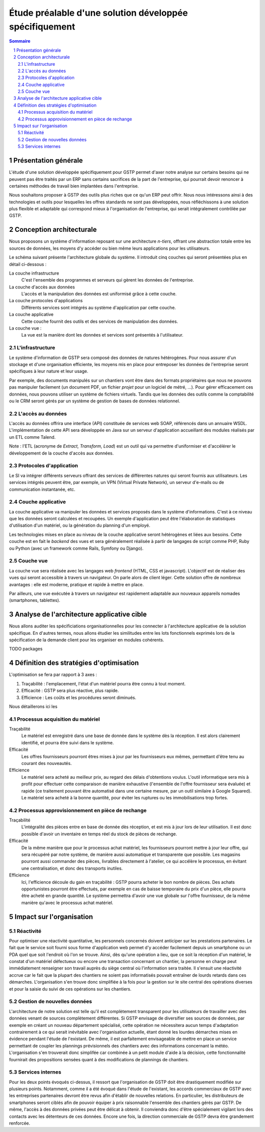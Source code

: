Étude préalable d'une solution développée spécifiquement
########################################################

.. contents:: Sommaire
.. sectnum::

Présentation générale
=====================

L'étude d'une solution développée spécifiquement pour GSTP permet d'axer notre
analyse sur certains besoins qui ne peuvent pas être traités par un ERP sans
certains sacrifices de la part de l'entreprise, qui pourrait devoir renoncer à
certaines méthodes de travail bien implantées dans l'entreprise.

Nous souhaitons proposer à GSTP des outils plus riches que ce qu'un ERP peut
offrir. Nous nous intéressons ainsi à des technologies et outils pour
lesquelles les offres standards ne sont pas développées, nous réfléchissons à
une solution plus flexible et adaptable qui correspond mieux à l'organisation
de l'entreprise, qui serait intégralement contrôlée par GSTP.

Conception architecturale
=========================

Nous proposons un système d'information reposant sur une architecture *n-tiers*,
offrant une abstraction totale entre les sources de données, les moyens d'y
accéder ou bien même leurs applications pour les utilisateurs.

Le schéma suivant présente l'architecture globale du système. Il introduit
cinq couches qui seront présentées plus en détail ci-dessous :

La couche infrastructure
  C'est l'ensemble des programmes et serveurs qui gèrent les données de
  l'entreprise.

La couche d'accès aux données
  L'accès et la manipulation des données est uniformisé grâce à cette couche.

La couche protocoles d'applications
  Différents services sont intégrés au système d'application par cette couche.

La couche applicative
  Cette couche fournit des outils et des services de manipulation des données.

La couche vue :
  La vue est la manière dont les données et services sont présentés à
  l'utilisateur.

.. image:: images/archiGlobale.png
  :width: 100%

L'infrastructure
----------------

Le système d'information de GSTP sera composé des données de natures
hétérogènes. Pour nous assurer d'un stockage et d'une organisation efficiente,
les moyens mis en place pour entreposer les données de l'entreprise seront
spécifiques à leur nature et leur usage.

Par exemple, des documents manipulés sur un chantiers vont être dans des
formats propriétaires que nous ne pouvons pas manipuler facilement (un document
PDF, un fichier *projet* pour un logiciel de métré, ...). Pour gérer
efficacement ces données, nous pouvons utiliser un système de fichiers
virtuels. Tandis que les données des outils comme la comptabilité ou le CRM
seront gérés par un système de gestion de bases de données relationnel.

L'accès au données
------------------

L'accès au données offrira une interface (API) constituée de services web SOAP,
référencés dans un annuaire WSDL. L'implémentation de cette API sera développée
en Java sur un serveur d'application accueillant des modules réalisés par un
ETL comme Talend.

Note : l'ETL (acronyme de *Extract, Transform, Load*) est un outil qui va
permettre d'uniformiser et d'accélérer le développement de la couche d'accès
aux données.

Protocoles d'application
------------------------

Le SI va intégrer différents serveurs offrant des services de différentes
natures qui seront fournis aux utilisateurs. Les services intégrés peuvent
être, par exemple, un VPN (Virtual Private Network), un serveur d'e-mails ou de
communication instantanée, etc.

Couche applicative
------------------

La couche applicative va manipuler les données et services proposés dans le
système d'informations. C'est à ce niveau que les données seront
calculées et recoupées. Un exemple d'application peut être l'élaboration de
statistiques d'utilisation d'un matériel, ou la génération du planning d'un
employé.

Les technologies mises en place au niveau de la couche applicative seront
hétérogènes et liées aux besoins. Cette couche est en fait le *backend* des
vues et sera généralement réalisée à partir de langages de script comme PHP,
Ruby ou Python (avec un framework comme Rails, Symfony ou Django).

Couche vue
----------

La couche vue sera réalisée avec les langages web *frontend* (HTML, CSS et
javascript). L'objectif est de réaliser des vues qui seront accessible à
travers un navigateur. On parle alors de client léger. Cette solution offre de
nombreux avantages : elle est moderne, pratique et rapide à mettre en place.

Par ailleurs, une vue exécutée à travers un navigateur est rapidement adaptable
aux nouveaux appareils nomades (smartphones, tablettes).

Analyse de l'architecture applicative cible
===========================================

Nous allons auditer les spécificiations organisationnelles pour les connecter à
l'architecture applicative de la solution spécifique. En d'autres termes, nous
allons étudier les similitudes entre les lots fonctionnels exprimés lors de la
spécification de la demande client pour les organiser en modules cohérents.

TODO packages

Définition des stratégies d'optimisation
========================================

L'optimisation se fera par rapport à 3 axes :

#. Traçabilité : l'emplacement, l'état d'un matériel pourra être connu à tout
   moment.
#. Efficacité : GSTP sera plus réactive, plus rapide.
#. Efficience : Les coûts et les procédures seront diminués.

Nous détaillerons ici les 

Processus acquisition du matériel
---------------------------------

Traçabilité
  Le matériel est enregistré dans une base de donnée dans le système dès la
  réception. Il est alors clairement identifié, et pourra être suivi dans le
  système.

Efficacité
  Les offres fournisseurs pourront êtres mises à jour par les fournisseurs eux
  mêmes, permettant d'être tenu au courant des nouveautés. 

Efficience
  Le matériel sera acheté au meilleur prix, au regard des délais d'obtentions
  voulus. L'outil informatique sera mis à profit pour effectuer cette
  comparaison de manière exhaustive (l'ensemble de l'offre fournisseur sera
  évaluée) et rapide (ce traitement pouvant être automatisé dans une certaine
  mesure, par un outil similaire à Google Squared).
  Le matériel sera acheté à la bonne quantité, pour éviter les ruptures ou les
  immobilisations trop fortes.
  
Processus approvisionnement en pièce de rechange
------------------------------------------------

Traçabilité
  L'intégralité des pièces entre en base de donnée dès réception, et est mis à
  jour lors de leur utilisation. Il est donc possible d'avoir un inventaire en
  temps réel du stock de pièces de rechange.

Efficacité
  De la même manière que pour le processus achat matériel, les fournisseurs
  pourront mettre à jour leur offre, qui sera récupéré par notre système, de
  manière aussi automatique et transparente que possible.
  Les magasins pourront aussi commander des pièces, livrables directement à
  l'atelier, ce qui accélère le processus, en évitant une centralisation, et
  donc des transports inutiles.
  
Efficience
  Ici, l'efficience découle du gain en traçabilité : GSTP pourra acheter le
  bon nombre de pièces. Des achats opportunistes pourront être effectués, par
  exemple en cas de baisse temporaire du prix d'un pièce, elle pourra être
  acheté en grande quantité. Le système permettra d'avoir une vue globale sur
  l'offre fournisseur, de la même manière qu'avec le processus achat matériel.
  
  

Impact sur l'organisation
=========================


Réactivité
----------

Pour optimiser une réactivité quantitative, les personnels concernés doivent
anticiper sur les prestations partenaires. Le fait que le service soit fourni
sous forme d'application web permet d'y accéder facilement depuis un smartphone
ou un PDA quel que soit l'endroit où l'on se trouve. Ainsi, dès qu'une
opération a lieu, que ce soit la réception d'un matériel, le constat d'un
matériel défectueux ou encore une transaction concernant un chantier, la
personne en charge peut immédiatement renseigner son travail auprès du siège
central où l'information sera traitée.
Il s'ensuit une réactivité accrue car le fait que la plupart des chantiers ne
soient pas informatisés pouvait entraîner de lourds retards dans ces démarches.
L'organisation s'en trouve donc simplifiée à la fois pour la gestion sur le
site central des opérations diverses et pour la saisie du suivi de ces
opérations sur les chantiers.

Gestion de nouvelles données
----------------------------

L'architecture de notre solution est telle qu'il est complètement transparent
pour les utilisateurs de travailler avec des données venant de sources
complètement différentes. Si GSTP envisage de diversifier ses sources de
données, par exemple en créant un nouveau département spécialisé, cette
opération ne nécessitera aucun temps d'adaptation contrairement à ce qui serait
inévitable avec l'organisation actuelle, étant donné les lourdes démarches
mises en évidence pendant l'étude de l'existant.
De même, il est parfaitement envisageable de mettre en place un service
permettant de coupler les plannings prévisionnels des chantiers avec des
informations concernant la météo. L'organisation s'en trouverait donc simplifée
car combinée à un petit module d'aide à la décision, cette fonctionnalité
fournirait des propositions sensées quant à des modifications de plannings de
chantiers.

Services internes
-----------------

Pour les deux points évoqués ci-dessus, il ressort que l'organisation de GSTP doit être drastiquement modifiée sur plusieurs points. Notamment, comme il a été évoqué dans l'étude de l'existant, les accords commerciaux de GSTP avec les entreprises partenaires devront être revus afin d'établir de nouvelles relations. En particulier, les distributeurs de smartphones seront ciblés afin de pouvoir équiper à prix raisonnable l'ensemble des chantiers gérés par GSTP. De même, l'accès à des données privées peut être délicat à obtenir. Il conviendra donc d'être spécialement vigilant lors des contacts avec les détenteurs de ces données. Encore une fois, la direction commerciale de GSTP devra être grandement renforcée.



